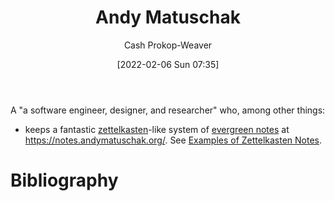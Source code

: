 :PROPERTIES:
:ID:       df479fb9-f7b0-4e3a-a7eb-41849fbc190e
:DIR:      /home/cashweaver/proj/roam/attachments/df479fb9-f7b0-4e3a-a7eb-41849fbc190e
:LAST_MODIFIED: [2023-09-05 Tue 20:17]
:END:
#+title: Andy Matuschak
#+hugo_custom_front_matter: :slug "df479fb9-f7b0-4e3a-a7eb-41849fbc190e"
#+author: Cash Prokop-Weaver
#+date: [2022-02-06 Sun 07:35]

A "a software engineer, designer, and researcher" who, among other things:

- keeps a fantastic [[id:b130e6f2-31a1-4c3a-ae8b-7d8208a69710][zettelkasten]]-like system of [[id:eb88f117-4925-42c7-a9cf-5789987fd933][evergreen notes]] at https://notes.andymatuschak.org/. See [[id:32438fd5-c050-46a9-9611-97d571512f3e][Examples of Zettelkasten Notes]].
* Flashcards :noexport:
:PROPERTIES:
:ANKI_DECK: Default
:END:


* Bibliography
#+print_bibliography:
